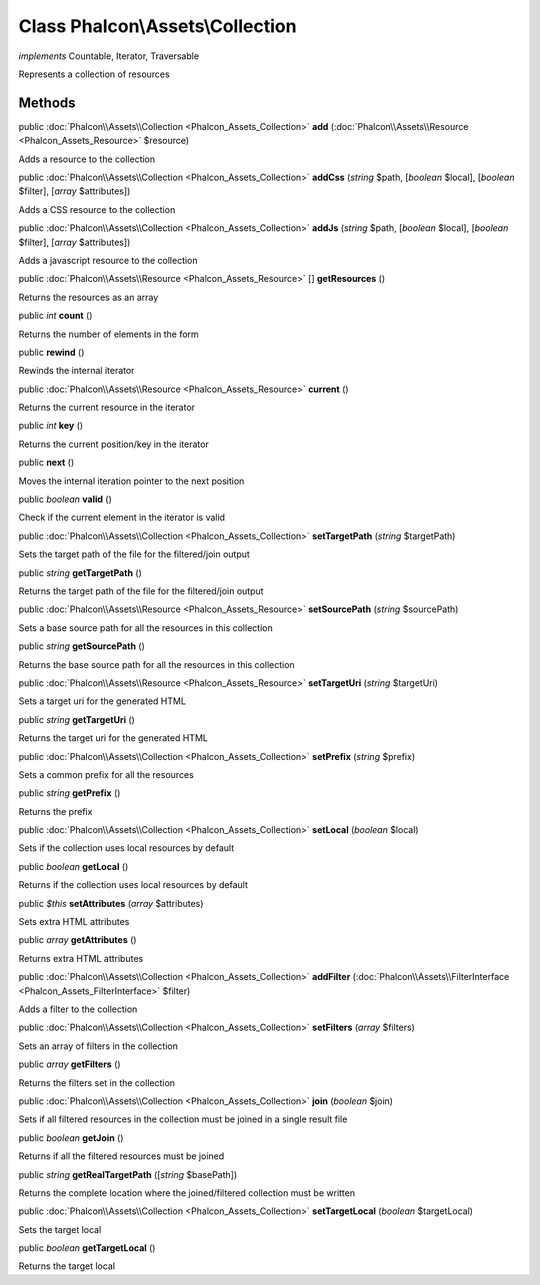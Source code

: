 Class **Phalcon\\Assets\\Collection**
=====================================

*implements* Countable, Iterator, Traversable

Represents a collection of resources


Methods
-------

public :doc:`Phalcon\\Assets\\Collection <Phalcon_Assets_Collection>`  **add** (:doc:`Phalcon\\Assets\\Resource <Phalcon_Assets_Resource>` $resource)

Adds a resource to the collection



public :doc:`Phalcon\\Assets\\Collection <Phalcon_Assets_Collection>`  **addCss** (*string* $path, [*boolean* $local], [*boolean* $filter], [*array* $attributes])

Adds a CSS resource to the collection



public :doc:`Phalcon\\Assets\\Collection <Phalcon_Assets_Collection>`  **addJs** (*string* $path, [*boolean* $local], [*boolean* $filter], [*array* $attributes])

Adds a javascript resource to the collection



public :doc:`Phalcon\\Assets\\Resource <Phalcon_Assets_Resource>` [] **getResources** ()

Returns the resources as an array



public *int*  **count** ()

Returns the number of elements in the form



public  **rewind** ()

Rewinds the internal iterator



public :doc:`Phalcon\\Assets\\Resource <Phalcon_Assets_Resource>`  **current** ()

Returns the current resource in the iterator



public *int*  **key** ()

Returns the current position/key in the iterator



public  **next** ()

Moves the internal iteration pointer to the next position



public *boolean*  **valid** ()

Check if the current element in the iterator is valid



public :doc:`Phalcon\\Assets\\Collection <Phalcon_Assets_Collection>`  **setTargetPath** (*string* $targetPath)

Sets the target path of the file for the filtered/join output



public *string*  **getTargetPath** ()

Returns the target path of the file for the filtered/join output



public :doc:`Phalcon\\Assets\\Resource <Phalcon_Assets_Resource>`  **setSourcePath** (*string* $sourcePath)

Sets a base source path for all the resources in this collection



public *string*  **getSourcePath** ()

Returns the base source path for all the resources in this collection



public :doc:`Phalcon\\Assets\\Resource <Phalcon_Assets_Resource>`  **setTargetUri** (*string* $targetUri)

Sets a target uri for the generated HTML



public *string*  **getTargetUri** ()

Returns the target uri for the generated HTML



public :doc:`Phalcon\\Assets\\Collection <Phalcon_Assets_Collection>`  **setPrefix** (*string* $prefix)

Sets a common prefix for all the resources



public *string*  **getPrefix** ()

Returns the prefix



public :doc:`Phalcon\\Assets\\Collection <Phalcon_Assets_Collection>`  **setLocal** (*boolean* $local)

Sets if the collection uses local resources by default



public *boolean*  **getLocal** ()

Returns if the collection uses local resources by default



public *$this*  **setAttributes** (*array* $attributes)

Sets extra HTML attributes



public *array*  **getAttributes** ()

Returns extra HTML attributes



public :doc:`Phalcon\\Assets\\Collection <Phalcon_Assets_Collection>`  **addFilter** (:doc:`Phalcon\\Assets\\FilterInterface <Phalcon_Assets_FilterInterface>` $filter)

Adds a filter to the collection



public :doc:`Phalcon\\Assets\\Collection <Phalcon_Assets_Collection>`  **setFilters** (*array* $filters)

Sets an array of filters in the collection



public *array*  **getFilters** ()

Returns the filters set in the collection



public :doc:`Phalcon\\Assets\\Collection <Phalcon_Assets_Collection>`  **join** (*boolean* $join)

Sets if all filtered resources in the collection must be joined in a single result file



public *boolean*  **getJoin** ()

Returns if all the filtered resources must be joined



public *string*  **getRealTargetPath** ([*string* $basePath])

Returns the complete location where the joined/filtered collection must be written



public :doc:`Phalcon\\Assets\\Collection <Phalcon_Assets_Collection>`  **setTargetLocal** (*boolean* $targetLocal)

Sets the target local



public *boolean*  **getTargetLocal** ()

Returns the target local




